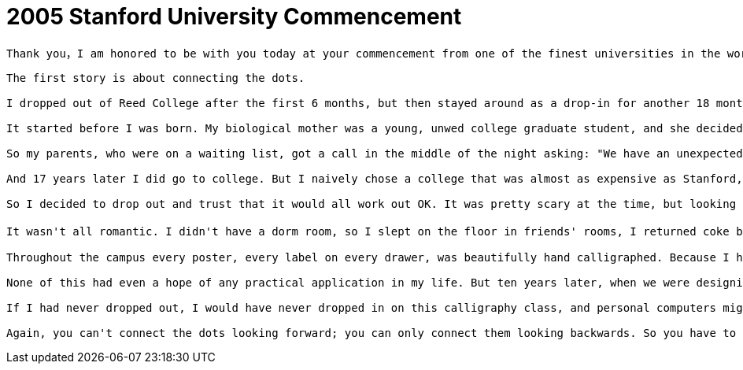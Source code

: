 = 2005 Stanford University Commencement

----
Thank you，I am honored to be with you today at your commencement from one of the finest universities in the world.  Truth be told, I never graduated from college，this is the closest I've ever gotten to a college graduation. Today I want to tell you three stories from my life. That&#39;s it. No big deal. Just three stories.
----

----
The first story is about connecting the dots.

I dropped out of Reed College after the first 6 months, but then stayed around as a drop-in for another 18 months or so before I really quit. So why did I drop out?

It started before I was born. My biological mother was a young, unwed college graduate student, and she decided to put me up for adoption. She felt very strongly that I should be adopted by college graduates, so everything was all set for me to be adopted at birth by a lawyer and his wife. Except that when I popped out they decided at the last minute that they really wanted a girl.

So my parents, who were on a waiting list, got a call in the middle of the night asking: "We have an unexpected baby boy; do you want him?" They said: "Of course." My biological mother later found out that my mother had never graduated from college and that my father had never graduated from high school. She refused to sign the final adoption papers. She only relented a few months later when my parents promised that I would go to college. This was the start of my life.

And 17 years later I did go to college. But I naively chose a college that was almost as expensive as Stanford, and all of my working-class parents' savings were being spent on my college tuition. After six months, I couldn't see the value in it. I had no idea what I wanted to do with my life and no idea how college was going to help me figure it out. And here I was spending all of the money my parents had saved their entire life.

So I decided to drop out and trust that it would all work out OK. It was pretty scary at the time, but looking back it was one of the best decisions I ever made. The minute I dropped out I could stop taking the required classes that didn't interest me, and begin dropping in on the ones that looked interesting.

It wasn't all romantic. I didn't have a dorm room, so I slept on the floor in friends' rooms, I returned coke bottles for the 5￠ deposits to buy food with, and I would walk the 7 miles across town every Sunday night to get one good meal a week at the Hare Krishna temple. I loved it. And much of what I stumbled into by following my curiosity and intuition turned out to be priceless later on. Let me give you one example: Reed College at that time offered perhaps the best calligraphy instruction in the country.

Throughout the campus every poster, every label on every drawer, was beautifully hand calligraphed. Because I had dropped out and didn't have to take the normal classes, I decided to take a calligraphy class to learn how to do this. I learned about serif and san serif typefaces, about varying the amount of space between different letter combinations, about what makes great typography great. It was beautiful, historical, artistically subtle in a way that science can't capture, and I found it fascinating.

None of this had even a hope of any practical application in my life. But ten years later, when we were designing the first Macintosh computer, it all came back to me. And we designed it all into the Mac. It was the first computer with beautiful typography. If I had never dropped in on that single course in college, the Mac would have never had multiple typefaces or proportionally spaced fonts. And since Windows just copied the Mac, it's likely that no personal computer would have them.

If I had never dropped out, I would have never dropped in on this calligraphy class, and personal computers might not have the wonderful typography that they do. Of course it was impossible to connect the dots looking forward when I was in college. But it was very, very clear looking backwards ten years later.

Again, you can't connect the dots looking forward; you can only connect them looking backwards. So you have to trust that the dots will somehow connect in your future. You have to trust in something — your gut, destiny, life, karma, whatever, because believing that the dots will connect on the road, will give you confidence to follow your heart even when it need you off the wear-worn path and now  made all the difference.
----


